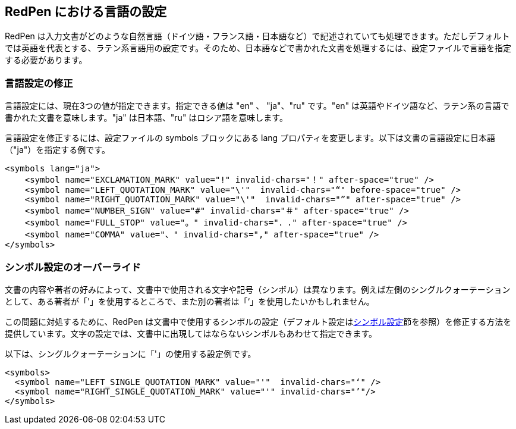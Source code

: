 [[language]]
== RedPen における言語の設定

RedPen は入力文書がどのような自然言語（ドイツ語・フランス語・日本語など）で記述されていても処理できます。ただしデフォルトでは英語を代表とする、ラテン系言語用の設定です。そのため、日本語などで書かれた文書を処理するには、設定ファイルで言語を指定する必要があります。

[[override-language]]
=== 言語設定の修正

言語設定には、現在3つの値が指定できます。指定できる値は "en" 、 "ja"、"ru" です。"en" は英語やドイツ語など、ラテン系の言語で書かれた文書を意味します。"ja" は日本語、"ru" はロシア語を意味します。

言語設定を修正するには、設定ファイルの symbols ブロックにある lang プロパティを変更します。以下は文書の言語設定に日本語（"ja"）を指定する例です。

[source,xml]
----
<symbols lang="ja">
    <symbol name="EXCLAMATION_MARK" value="!" invalid-chars="！" after-space="true" />
    <symbol name="LEFT_QUOTATION_MARK" value="\'"  invalid-chars="“" before-space="true" />
    <symbol name="RIGHT_QUOTATION_MARK" value="\'"  invalid-chars="”" after-space="true" />
    <symbol name="NUMBER_SIGN" value="#" invalid-chars="＃" after-space="true" />
    <symbol name="FULL_STOP" value="。" invalid-chars="．." after-space="true" />
    <symbol name="COMMA" value="、" invalid-chars="," after-space="true" />
</symbols>
----

[[override-symbol-settings]]
=== シンボル設定のオーバーライド

文書の内容や著者の好みによって、文書中で使用される文字や記号（シンボル）は異なります。例えば左側のシングルクォーテーションとして、ある著者が「'」を使用するところで、また別の著者は「‘」を使用したいかもしれません。

この問題に対処するために、RedPen は文書中で使用するシンボルの設定（デフォルト設定は<<setting-symbols,シンボル設定>>節を参照）を修正する方法を提供しています。文字の設定では、文書中に出現してはならないシンボルもあわせて指定できます。

以下は、シングルクォーテーションに「'」の使用する設定例です。

[source,xml]
----
<symbols>
  <symbol name="LEFT_SINGLE_QUOTATION_MARK" value="'"  invalid-chars="‘" />
  <symbol name="RIGHT_SINGLE_QUOTATION_MARK" value="'" invalid-chars="’"/>
</symbols>
----
